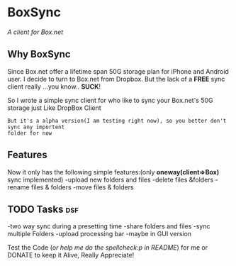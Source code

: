 
* BoxSync
/A client for Box.net/

** Why BoxSync

Since Box.net offer a lifetime span 50G storage plan for iPhone and Android user.
I decide to turn to Box.net from Dropbox. But the lack of a *FREE* sync
client really ...you know.. *SUCK*!

So I wrote a simple sync client for who like to sync your Box.net's
50G storage  just Like DropBox Client


=But it's a alpha version(I am testing right now), so you better don't sync any importent
folder for now=

** Features
Now it only has the following simple features:(only *oneway(client=>Box)* sync implemented)
-upload new folders and files 
-delete files &folders 
-rename files & folders
-move files & folders

** TODO Tasks								:dsf:
-two way sync during  a presetting time
-share folders and files
-sync multiple Folders
-upload processing bar
-maybe in GUI version

Test the Code (/or help me do the spellcheck:p in README/) for me or DONATE to keep it
Alive, Really Appreciate!

